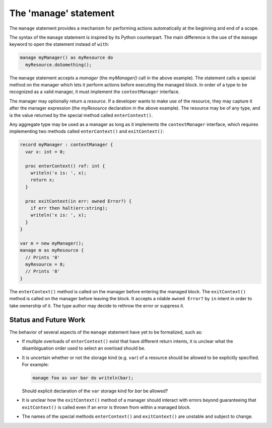.. _readme-manage:

======================
The 'manage' statement
======================

The ``manage`` statement provides a mechanism for performing actions
automatically at the beginning and end of a scope.

The syntax of the ``manage`` statement is inspired by its Python
counterpart. The main difference is the use of the ``manage``
keyword to open the statement instead of ``with``:

.. code-block:: chapel

    manage myManager() as myResource do
      myResource.doSomething();

The ``manage`` statement accepts a `manager` (the `myManager()` call
in the above example). The statement calls a special method on the
manager which lets it perform actions before executing the managed
block. In order of a type to be recognized as a valid manager, it must
implement the ``contextManager`` interface.

The manager may optionally return a `resource`. If a developer wants
to make use of the resource, they may capture it after the manager
expression (the `myResource` declaration in the above example).
The resource may be of any type, and is the value returned by the
special method called ``enterContext()``.

Any aggregate type may be used as a manager as long as it implements the
``contextManager`` interface, which requires implementing two methods
called ``enterContext()`` and ``exitContext()``:

.. code-block:: chapel

   record myManager : contextManager {
     var x: int = 0;

     proc enterContext() ref: int {
       writeln('x is: ', x);
       return x;
     }

     proc exitContext(in err: owned Error?) {
       if err then halt(err:string);
       writeln('x is: ', x);
     }
   }

   var m = new myManager();
   manage m as myResource {
     // Prints '0'
     myResource = 8;
     // Prints '8'
   }

The ``enterContext()`` method is called on the manager before entering
the managed block. The ``exitContext()`` method is called on the
manager before leaving the block. It accepts a nilable
``owned Error?`` by ``in`` intent in order to take ownership of it.
The type author may decide to rethrow the error or suppress it.

Status and Future Work
----------------------

The behavior of several aspects of the ``manage`` statement have yet
to be formalized, such as:

- If multiple overloads of ``enterContext()`` exist that have different
  return intents, it is unclear what the disambiguation order used
  to select an overload should be.
- It is uncertain whether or not the storage kind (e.g. ``var``) of
  a resource should be allowed to be explicitly specified. For
  example:

  .. code-block:: chapel

    manage foo as var bar do writeln(bar);

  Should explicit declaration of the ``var`` storage kind for `bar`
  be allowed?

- It is unclear how the ``exitContext()`` method of a manager should
  interact with errors beyond guaranteeing that ``exitContext()``
  is called even if an error is thrown from within a managed block.
- The names of the special methods ``enterContext()`` and ``exitContext()``
  are unstable and subject to change.


